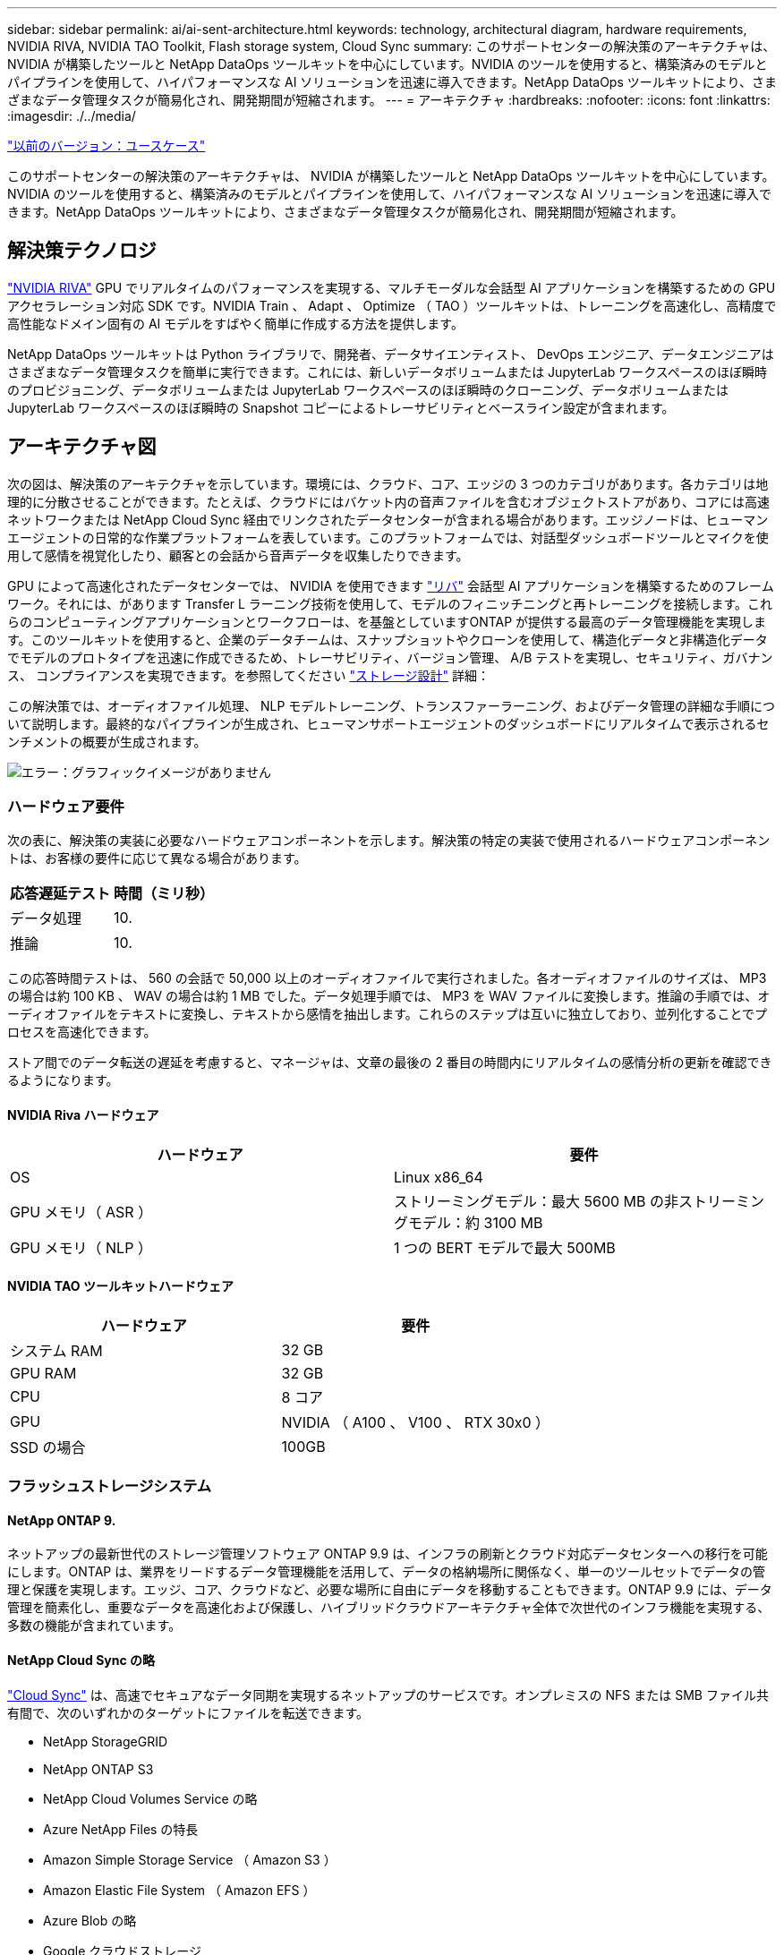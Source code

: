 ---
sidebar: sidebar 
permalink: ai/ai-sent-architecture.html 
keywords: technology, architectural diagram, hardware requirements, NVIDIA RIVA, NVIDIA TAO Toolkit, Flash storage system, Cloud Sync 
summary: このサポートセンターの解決策のアーキテクチャは、 NVIDIA が構築したツールと NetApp DataOps ツールキットを中心にしています。NVIDIA のツールを使用すると、構築済みのモデルとパイプラインを使用して、ハイパフォーマンスな AI ソリューションを迅速に導入できます。NetApp DataOps ツールキットにより、さまざまなデータ管理タスクが簡易化され、開発期間が短縮されます。 
---
= アーキテクチャ
:hardbreaks:
:nofooter: 
:icons: font
:linkattrs: 
:imagesdir: ./../media/


link:ai-sent-use-cases.html["以前のバージョン：ユースケース"]

このサポートセンターの解決策のアーキテクチャは、 NVIDIA が構築したツールと NetApp DataOps ツールキットを中心にしています。NVIDIA のツールを使用すると、構築済みのモデルとパイプラインを使用して、ハイパフォーマンスな AI ソリューションを迅速に導入できます。NetApp DataOps ツールキットにより、さまざまなデータ管理タスクが簡易化され、開発期間が短縮されます。



== 解決策テクノロジ

link:https://developer.nvidia.com/riva["NVIDIA RIVA"^] GPU でリアルタイムのパフォーマンスを実現する、マルチモーダルな会話型 AI アプリケーションを構築するための GPU アクセラレーション対応 SDK です。NVIDIA Train 、 Adapt 、 Optimize （ TAO ）ツールキットは、トレーニングを高速化し、高精度で高性能なドメイン固有の AI モデルをすばやく簡単に作成する方法を提供します。

NetApp DataOps ツールキットは Python ライブラリで、開発者、データサイエンティスト、 DevOps エンジニア、データエンジニアはさまざまなデータ管理タスクを簡単に実行できます。これには、新しいデータボリュームまたは JupyterLab ワークスペースのほぼ瞬時のプロビジョニング、データボリュームまたは JupyterLab ワークスペースのほぼ瞬時のクローニング、データボリュームまたは JupyterLab ワークスペースのほぼ瞬時の Snapshot コピーによるトレーサビリティとベースライン設定が含まれます。



== アーキテクチャ図

次の図は、解決策のアーキテクチャを示しています。環境には、クラウド、コア、エッジの 3 つのカテゴリがあります。各カテゴリは地理的に分散させることができます。たとえば、クラウドにはバケット内の音声ファイルを含むオブジェクトストアがあり、コアには高速ネットワークまたは NetApp Cloud Sync 経由でリンクされたデータセンターが含まれる場合があります。エッジノードは、ヒューマンエージェントの日常的な作業プラットフォームを表しています。このプラットフォームでは、対話型ダッシュボードツールとマイクを使用して感情を視覚化したり、顧客との会話から音声データを収集したりできます。

GPU によって高速化されたデータセンターでは、 NVIDIA を使用できます https://docs.nvidia.com/deeplearning/riva/user-guide/docs/index.html["リバ"^] 会話型 AI アプリケーションを構築するためのフレームワーク。それには、があります Transfer L ラーニング技術を使用して、モデルのフィニッチニングと再トレーニングを接続します。これらのコンピューティングアプリケーションとワークフローは、を基盤としていますONTAP が提供する最高のデータ管理機能を実現します。このツールキットを使用すると、企業のデータチームは、スナップショットやクローンを使用して、構造化データと非構造化データでモデルのプロトタイプを迅速に作成できるため、トレーサビリティ、バージョン管理、 A/B テストを実現し、セキュリティ、ガバナンス、 コンプライアンスを実現できます。を参照してください link:ai-sent-design-considerations.html#storage-design["ストレージ設計"] 詳細：

この解決策では、オーディオファイル処理、 NLP モデルトレーニング、トランスファーラーニング、およびデータ管理の詳細な手順について説明します。最終的なパイプラインが生成され、ヒューマンサポートエージェントのダッシュボードにリアルタイムで表示されるセンチメントの概要が生成されます。

image:ai-sent-image4.png["エラー：グラフィックイメージがありません"]



=== ハードウェア要件

次の表に、解決策の実装に必要なハードウェアコンポーネントを示します。解決策の特定の実装で使用されるハードウェアコンポーネントは、お客様の要件に応じて異なる場合があります。

|===
| 応答遅延テスト | 時間（ミリ秒） 


| データ処理 | 10. 


| 推論 | 10. 
|===
この応答時間テストは、 560 の会話で 50,000 以上のオーディオファイルで実行されました。各オーディオファイルのサイズは、 MP3 の場合は約 100 KB 、 WAV の場合は約 1 MB でした。データ処理手順では、 MP3 を WAV ファイルに変換します。推論の手順では、オーディオファイルをテキストに変換し、テキストから感情を抽出します。これらのステップは互いに独立しており、並列化することでプロセスを高速化できます。

ストア間でのデータ転送の遅延を考慮すると、マネージャは、文章の最後の 2 番目の時間内にリアルタイムの感情分析の更新を確認できるようになります。



==== NVIDIA Riva ハードウェア

|===
| ハードウェア | 要件 


| OS | Linux x86_64 


| GPU メモリ（ ASR ） | ストリーミングモデル：最大 5600 MB の非ストリーミングモデル：約 3100 MB 


| GPU メモリ（ NLP ） | 1 つの BERT モデルで最大 500MB 
|===


==== NVIDIA TAO ツールキットハードウェア

|===
| ハードウェア | 要件 


| システム RAM | 32 GB 


| GPU RAM | 32 GB 


| CPU | 8 コア 


| GPU | NVIDIA （ A100 、 V100 、 RTX 30x0 ） 


| SSD の場合 | 100GB 
|===


=== フラッシュストレージシステム



==== NetApp ONTAP 9.

ネットアップの最新世代のストレージ管理ソフトウェア ONTAP 9.9 は、インフラの刷新とクラウド対応データセンターへの移行を可能にします。ONTAP は、業界をリードするデータ管理機能を活用して、データの格納場所に関係なく、単一のツールセットでデータの管理と保護を実現します。エッジ、コア、クラウドなど、必要な場所に自由にデータを移動することもできます。ONTAP 9.9 には、データ管理を簡素化し、重要なデータを高速化および保護し、ハイブリッドクラウドアーキテクチャ全体で次世代のインフラ機能を実現する、多数の機能が含まれています。



==== NetApp Cloud Sync の略

https://docs.netapp.com/us-en/occm/concept_cloud_sync.html["Cloud Sync"^] は、高速でセキュアなデータ同期を実現するネットアップのサービスです。オンプレミスの NFS または SMB ファイル共有間で、次のいずれかのターゲットにファイルを転送できます。

* NetApp StorageGRID
* NetApp ONTAP S3
* NetApp Cloud Volumes Service の略
* Azure NetApp Files の特長
* Amazon Simple Storage Service （ Amazon S3 ）
* Amazon Elastic File System （ Amazon EFS ）
* Azure Blob の略
* Google クラウドストレージ
* IBM クラウドオブジェクトストレージ


Cloud Sync は、必要な場所に迅速かつ安全にファイルを移動します。転送されたデータは、ソースとターゲットの両方で完全に使用できます。Cloud Sync は、事前定義されたスケジュールに基づいてデータを継続的に同期し、差分のみを移動するため、データレプリケーションにかかる時間とコストを最小限に抑えることができます。Cloud Sync は、セットアップや使用が簡単なソフトウェアサービス（ SaaS ）ツールです。Cloud Sync によって実行されるデータ転送は、データブローカーによって実行されます。Cloud Sync データブローカーは、 AWS 、 Azure 、 Google Cloud Platform 、オンプレミスに導入できます。



==== NetApp StorageGRID

StorageGRID の Software-Defined オブジェクトストレージスイートは、パブリッククラウド、プライベートクラウド、ハイブリッドマルチクラウド環境のすべてをシームレスにサポートし、幅広いユースケースに対応しています。業界をリードするイノベーションにより、 NetApp StorageGRID は、非構造化データを長期にわたって自動化されたライフサイクル管理などの多目的に保管、保護、保管します。詳細については、を参照してください https://www.netapp.com/data-storage/storagegrid/documentation/["NetApp StorageGRID"^] サイト



=== ソフトウェア要件

次の表に、この解決策を実装するために必要なソフトウェアコンポーネントを示します。解決策の特定の実装で使用されるソフトウェアコンポーネントは、お客様の要件に応じて異なる場合があります。

|===
| ホストマシン | 要件 


| Riva ( 以前の開発コード名 Jarv) | 1.4.0 


| Tao ツールキット ( 以前の Transfer Learning Toolkit) | 3.0 


| ONTAP | 9.9.1 


| DGX OS | 5.1 


| DTK | 2.0.0 
|===


==== NVIDIA Riva ソフトウェア

|===
| ソフトウェア | 要件 


| Docker です | >19.02 （ NVIDIA - Docker をインストール済み） >=19.03 （ DGX を使用していない場合 


| NVIDIA ドライバ | 465.19.01 + 418.40 + 、 440.33 + 、 450.51 + 、 460.27 + （データセンターの GPU の場合 


| コンテナ OS | Ubuntu 20.04 


| CUDA （ CUDA | 11.3.0 


| cuBLAS | 11.5.1.101 


| cuDNN | 8.2.0.41 


| NCCL | 2.9.6 


| TensorRT | 7.2.3.4. 


| Triton Inference サーバ | 2.9.0 
|===


==== NVIDIA TAO ツールキットソフトウェア

|===
| ソフトウェア | 要件 


| Ubuntu 18.04 LTS | 18.04 


| Python | 3.6.9 以上 


| Docker - CE | 19.03.5 


| Docker - API | 1.40 


| nvidia -container-toolkit | >1.3.0-1 


| nvidia Container - ランタイム | 3.4.0 -1 


| nvidia - docker2 | 2.5.0-1 


| nVidia ドライバ | > 455 


| python-pip | >21.06 


| nvidia -pyindex | 最新バージョン 
|===


=== ユースケースの詳細

この解決策環境のユースケースは次のとおりです。

* 音声テキスト
* 感情分析


image:ai-sent-image6.png["エラー：グラフィックイメージがありません"]

音声テキスト変換のユースケースは、まずサポートセンターの音声ファイルを取り込むことから始まります。このオーディオは、 Riva が必要とする構造に合わせて処理されます。オーディオファイルが解析単位に分割されていない場合は、オーディオを Riva に渡す前にこれを行う必要があります。オーディオファイルが処理されると、 API 呼び出しとして Riva サーバーに渡されます。サーバは、ホスティングしている多くのモデルの 1 つを採用し、応答を返します。この音声 / テキスト（自動音声認識の一部）は、音声のテキスト表現を返します。そこから、パイプラインはセンチメント分析部分に切り替わります。

感情分析では、自動音声認識からのテキスト出力がテキスト分類への入力として機能します。Text Classification は、任意の数のカテゴリにテキストを分類するための NVIDIA コンポーネントです。サポートセンターとの会話では、感情のカテゴリがプラスからマイナスになります。モデルのパフォーマンスは、ホールドアウトセットを使用して、微調整ステップの成功を判断することができます。

image:ai-sent-image8.png["エラー：グラフィックイメージがありません"]

TAO ツールキット内の音声テキスト分析と感情分析にも、同様のパイプラインが使用されています。主な違いは、モデルの微調整に必要なラベルの使用です。TAO ツールキットパイプラインは、データファイルの処理から始まります。次に、事前にトレーニングされたモデル（から入手可能 https://ngc.nvidia.com/catalog["NVIDIA NGC カタログ"^]）は、サポートセンターのデータを使用して微調整されます。微調整されたモデルは、対応するパフォーマンス指標に基づいて評価され、事前トレーニングされたモデルよりもパフォーマンスが高い場合は、 Riva サーバに導入されます。

link:ai-sent-design-considerations.html["次：設計上の考慮事項"]
